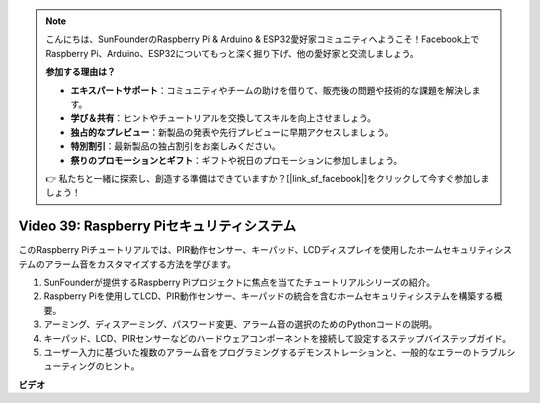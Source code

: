 .. note::

    こんにちは、SunFounderのRaspberry Pi & Arduino & ESP32愛好家コミュニティへようこそ！Facebook上でRaspberry Pi、Arduino、ESP32についてもっと深く掘り下げ、他の愛好家と交流しましょう。

    **参加する理由は？**

    - **エキスパートサポート**：コミュニティやチームの助けを借りて、販売後の問題や技術的な課題を解決します。
    - **学び＆共有**：ヒントやチュートリアルを交換してスキルを向上させましょう。
    - **独占的なプレビュー**：新製品の発表や先行プレビューに早期アクセスしましょう。
    - **特別割引**：最新製品の独占割引をお楽しみください。
    - **祭りのプロモーションとギフト**：ギフトや祝日のプロモーションに参加しましょう。

    👉 私たちと一緒に探索し、創造する準備はできていますか？[|link_sf_facebook|]をクリックして今すぐ参加しましょう！

Video 39: Raspberry Piセキュリティシステム
=======================================================================================

このRaspberry Piチュートリアルでは、PIR動作センサー、キーパッド、LCDディスプレイを使用したホームセキュリティシステムのアラーム音をカスタマイズする方法を学びます。

1. SunFounderが提供するRaspberry Piプロジェクトに焦点を当てたチュートリアルシリーズの紹介。
2. Raspberry Piを使用してLCD、PIR動作センサー、キーパッドの統合を含むホームセキュリティシステムを構築する概要。
3. アーミング、ディスアーミング、パスワード変更、アラーム音の選択のためのPythonコードの説明。
4. キーパッド、LCD、PIRセンサーなどのハードウェアコンポーネントを接続して設定するステップバイステップガイド。
5. ユーザー入力に基づいた複数のアラーム音をプログラミングするデモンストレーションと、一般的なエラーのトラブルシューティングのヒント。

**ビデオ**

.. raw:: html

    <iframe width="700" height="500" src="https://www.youtube.com/embed/rR0QxmnuWIY?si=4OgbmFl4B2LZLcq0" title="YouTube video player" frameborder="0" allow="accelerometer; autoplay; clipboard-write; encrypted-media; gyroscope; picture-in-picture; web-share" allowfullscreen></iframe>
